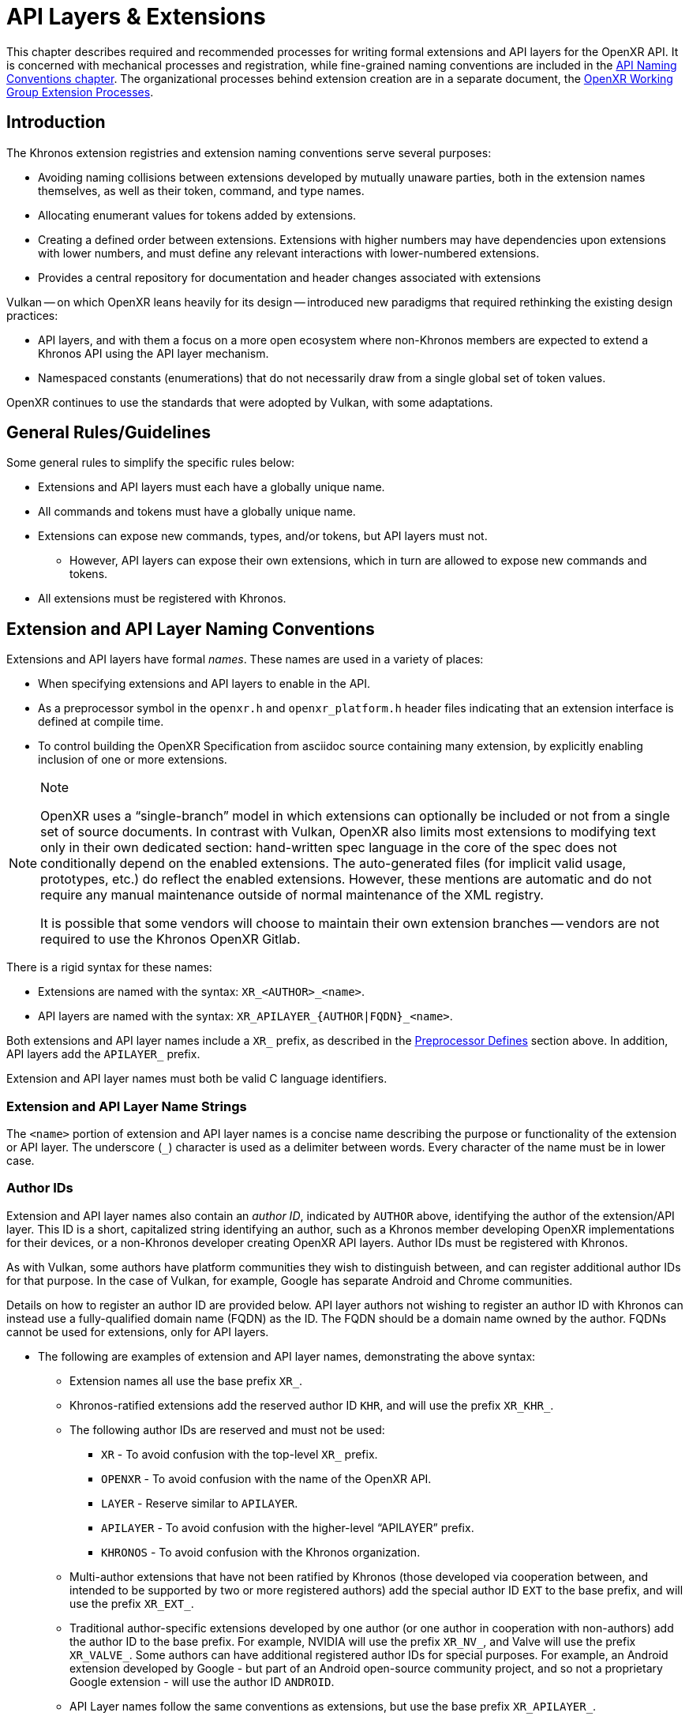 // Copyright (c) 2015-2022, The Khronos Group Inc.
//
// SPDX-License-Identifier: CC-BY-4.0

[[extensions]]
= API Layers & Extensions

This chapter describes required and recommended processes for writing formal
extensions and API layers for the OpenXR API.
It is concerned with mechanical processes and registration, while
fine-grained naming conventions are included in the <<naming,API Naming
Conventions chapter>>.
The organizational processes behind extension creation are in a separate
document, the
https://www.khronos.org/registry/OpenXR/specs/1.0/extprocess.html[OpenXR
Working Group Extension Processes].

== Introduction

The Khronos extension registries and extension naming conventions serve
several purposes:

* Avoiding naming collisions between extensions developed by mutually
  unaware parties, both in the extension names themselves, as well as their
  token, command, and type names.
* Allocating enumerant values for tokens added by extensions.
* Creating a defined order between extensions.
  Extensions with higher numbers may have dependencies upon extensions with
  lower numbers, and must define any relevant interactions with
  lower-numbered extensions.
* Provides a central repository for documentation and header changes
  associated with extensions

Vulkan -- on which OpenXR leans heavily for its design -- introduced new
paradigms that required rethinking the existing design practices:

* API layers, and with them a focus on a more open ecosystem where
  non-Khronos members are expected to extend a Khronos API using the API
  layer mechanism.
* Namespaced constants (enumerations) that do not necessarily draw from a
  single global set of token values.

OpenXR continues to use the standards that were adopted by Vulkan, with some
adaptations.

== General Rules/Guidelines

Some general rules to simplify the specific rules below:

* Extensions and API layers must each have a globally unique name.
* All commands and tokens must have a globally unique name.
* Extensions can expose new commands, types, and/or tokens, but API layers
  must not.
** However, API layers can expose their own extensions, which in turn are
   allowed to expose new commands and tokens.
* All extensions must be registered with Khronos.

[[extensions-naming-conventions]]
== Extension and API Layer Naming Conventions

Extensions and API layers have formal _names_.
These names are used in a variety of places:

* When specifying extensions and API layers to enable in the API.
* As a preprocessor symbol in the `openxr.h` and `openxr_platform.h` header
  files indicating that an extension interface is defined at compile time.
* To control building the OpenXR Specification from asciidoc source
  containing many extension, by explicitly enabling inclusion of one or more
  extensions.

[NOTE]
.Note
====
OpenXR uses a "`single-branch`" model in which extensions can optionally be
included or not from a single set of source documents.
In contrast with Vulkan, OpenXR also limits most extensions to modifying
text only in their own dedicated section: hand-written spec language in the
core of the spec does not conditionally depend on the enabled extensions.
The auto-generated files (for implicit valid usage, prototypes, etc.) do
reflect the enabled extensions.
However, these mentions are automatic and do not require any manual
maintenance outside of normal maintenance of the XML registry.

It is possible that some vendors will choose to maintain their own extension
branches -- vendors are not required to use the Khronos OpenXR Gitlab.
====

There is a rigid syntax for these names:

* Extensions are named with the syntax: `XR_<AUTHOR>_<name>`.
* API layers are named with the syntax: `XR_APILAYER_{AUTHOR|FQDN}_<name>`.

Both extensions and API layer names include a `XR_` prefix, as described in
the <<naming-preprocessor,Preprocessor Defines>> section above.
In addition, API layers add the `APILAYER_` prefix.

Extension and API layer names must both be valid C language identifiers.

[[extensions-naming-conventions-name-strings]]
=== Extension and API Layer Name Strings

The `<name>` portion of extension and API layer names is a concise name
describing the purpose or functionality of the extension or API layer.
The underscore (`_`) character is used as a delimiter between words.
Every character of the name must be in lower case.


=== Author IDs

Extension and API layer names also contain an _author ID_, indicated by
`AUTHOR` above, identifying the author of the extension/API layer.
This ID is a short, capitalized string identifying an author, such as a
Khronos member developing OpenXR implementations for their devices, or a
non-Khronos developer creating OpenXR API layers.
Author IDs must be registered with Khronos.

As with Vulkan, some authors have platform communities they wish to
distinguish between, and can register additional author IDs for that
purpose.
In the case of Vulkan, for example, Google has separate Android and Chrome
communities.

Details on how to register an author ID are provided below.
API layer authors not wishing to register an author ID with Khronos can
instead use a fully-qualified domain name (FQDN) as the ID.
The FQDN should be a domain name owned by the author.
FQDNs cannot be used for extensions, only for API layers.

* The following are examples of extension and API layer names, demonstrating
  the above syntax:
** Extension names all use the base prefix `XR_`.
** Khronos-ratified extensions add the reserved author ID `KHR`, and will
   use the prefix `XR_KHR_`.
** The following author IDs are reserved and must not be used:
*** `XR` - To avoid confusion with the top-level `XR_` prefix.
*** `OPENXR` - To avoid confusion with the name of the OpenXR API.
*** `LAYER` - Reserve similar to `APILAYER`.
*** `APILAYER` - To avoid confusion with the higher-level "`APILAYER`"
    prefix.
*** `KHRONOS` - To avoid confusion with the Khronos organization.
** Multi-author extensions that have not been ratified by Khronos (those
   developed via cooperation between, and intended to be supported by two or
   more registered authors) add the special author ID `EXT` to the base
   prefix, and will use the prefix `XR_EXT_`.
** Traditional author-specific extensions developed by one author (or one
   author in cooperation with non-authors) add the author ID to the base
   prefix.
   For example, NVIDIA will use the prefix `XR_NV_`, and Valve will use the
   prefix `XR_VALVE_`.
   Some authors can have additional registered author IDs for special
   purposes.
   For example, an Android extension developed by Google - but part of an
   Android open-source community project, and so not a proprietary Google
   extension - will use the author ID `ANDROID`.
** API Layer names follow the same conventions as extensions, but use the
   base prefix `XR_APILAYER_`.
** Because API layers need not be registered with Khronos, an alternative
   mechanism is needed to allow creating unique API layer names without
   registering an author ID.
   API layer authors that prefer not to register an author ID can instead
   use a fully-qualified domain name (FQDN) in reverse-order as an author
   ID, replacing `.` (period) with `_` (underscore) characters.
   The restriction that API layer names must be valid C identifiers means
   that some FQDNs cannot be used as part of API layer names.

[source,listing]
.Example
----
// Khronos extension name
XR_KHR_opengl_enable

// Multivendor extension name
XR_EXT_debug_utils

// Vendor API layer name using author ID LUNARG
XR_APILAYER_LUNARG_api_dump

// API layer name using the FQDN www.3dxcl.invalid instead of an author ID
XR_APILAYER_invalid_3dxcl_www_ourlayer
----

[NOTE]
.Note
====
To avoid linking to a nonexistent domain, the reserved TLD `.invalid` is
used in the example above.
====

[[extensions-naming]]
== Extension Function, Type, and Token Naming Conventions

Extensions may add new functions, types, and tokens, or collectively
"`objects`", to the OpenXR API.
These objects are given globally unique names by appending the author ID
defined above for the extension name as described in the
<<naming-extension-identifiers, Extension Identifier Naming Conventions>>
section above.

[[extensions-api-registry]]
== The OpenXR Registry

The canonical definition of the OpenXR APIs is kept in an XML file known as
the *OpenXR registry*.
The registry is kept in `specification/registry/xr.xml` of the
<<openxr-docs,KhronosGroup/OpenXR-Docs>> project.

The registry contains reserved author IDs, core and extension interface
definitions, definitions of individual commands and structures, and other
information which must be agreed on by all implementations.
The registry is used to maintain a single, consistent global namespace for
the registered entities, to generate the Khronos-supplied `openxr.h` and
related headers, and to create a variety of related documentation used in
generating the API specification and reference pages.
In addition, the broader OpenXR community also consumes this XML registry to
create tools, bindings, and other OpenXR-related software.

[[extensions-author-ID]]
== Registering an Author ID with Khronos

Previous to Vulkan, Khronos APIs could only officially be modified by
Khronos members.
In an effort to build a more flexible platform, OpenXR allows non-Khronos
developers to extend and modify the API via API layers and extensions in the
same manner as Khronos members.
However, extensions must still be registered with Khronos.
A mechanism for non-members to register API layers and extensions is
provided.

Extension authors will be able to create an account on GitHub and register
an author ID with Khronos through the
<<openxr-docs,KhronosGroup/OpenXR-Docs>> project.
The author ID must be used for any extensions that author registers.
The same mechanism will be used to request registration of extensions or API
layers with Khronos, as described below.

To reserve an author ID, propose a merge request against
<<extensions-api-registry,`xr.xml`>>.
The merge must add a `<tag>` XML tag and fill in the `name`, `author` and
+contact+ attributes with the requested author ID, the author's formal name
(e.g. company or project name), and contact email address, respectively.
The author ID will only be reserved once this merge request is accepted.

Please do not try to reserve author IDs which clearly belong to another
existing company or software project which may wish to develop OpenXR
extensions or API layers in the future, as a matter of courtesy and respect.
Khronos may decline to register author IDs that are not requested in good
faith.

[[extensions-vendor-id]]
== Registering a Vendor ID with Khronos

OpenXR implementers must report a valid vendor ID for their implementation
when queried by fname:xrGetSystemProperties, as described in the
<<openxr-spec,OpenXR API Specification>>.
If there is no valid PCI vendor ID defined for the physical device,
implementations must obtain a Khronos vendor ID.

Khronos vendor IDs are reserved in a similar fashion to
<<extensions-author-ID,author IDs>>.
While vendor IDs are not directly related to API extensions, the reservation
process is very similar and so is described in this section.

To reserve an Khronos vendor ID, you must first have a Khronos author ID.
Propose a merge request against <<extensions-api-registry,`xr.xml`>>.

The merge must add a `<vendorid>` tag and fill in the `name` and `id`
attributes.
The `name` attribute must be set to the author ID.
The `id` attribute must be the first sequentially available ID in the list
of `<vendorid>` tags.
The vendor ID will be reserved only once this merge request has been
accepted.

Please do not try to reserve vendor IDs unless you are making a good faith
effort to develop an OpenXR implementation and require one for that purpose.

== Registering Extensions

Extensions must be registered with Khronos.
Registration means:

* Receiving an extension number.
* Adding the extension name to the list in `xr.xml` and appearing on the
  Khronos registry website, which will link to associated documentation
  hosted on Khronos.
* For extensions which add to the OpenXR API, including definitions of those
  additions to `xr.xml`.

Registration for Khronos members is handled by filing a merge request in the
internal gitlab repository against the branch containing the core
specification against which the extension will be written.
The merge must modify `xr.xml` to define extension names, API interfaces,
and related information.
Registration is not complete until the registry maintainer (the
specification editor) has validated and accepted the merge.

Non-Khronos members who want to create extensions must register with Khronos
by creating a GitHub account, and registering their author ID and/or FQDNs
to that account.
They can then submit new extension registration requests by proposing merges
to `xr.xml`.
On acceptance of the merge, the extension will be registered, though its
specification need not be checked into the Khronos GitHub repository at that
point.

The registration process can be split into several steps to accommodate
extension number assignment prior to extension publication:

* Acquire an extension number.
  This is done by proposing a merge request against `xr.xml` similarly to
  how <<extensions-author-ID,author IDs are reserved>>.
  The merge should add a new `<extension>` tag at the end of the file with
  attributes specifying the proposed extension `name`, the next unused
  sequential extension `number`, the `author` and `contact` information (if
  different than that already specified for the author ID used in the
  extension name), and finally, specifying `supported="disabled"`.
  The extension number will be reserved only once this merge request is
  accepted.
  See the <<mr-reserve-extension-number,example>> below.
* Develop and test the extension using the registered extension number.
* Publish the extension to Khronos using the previously registered extension
  number, by submitting merge requests defining the changes specific to the
  extension.
  Changes to both the specification source, and to `xr.xml` will be needed.
** Extension changes to the specification source must be limited to the
   added specification section as described in the
   <<extensions-documenting,Documenting Extensions>> section.
** Changes to `xr.xml` must define the extension interfaces in the
   `<extension>` block, and must also change the `supported` attribute value
   of the `<extension>` to `supported="openxr"`.
** When publishing an extension, mark it as enabled by proposing a merge
   request changing the `supported` attribute value of the `<extension>` to
   `supported="openxr"`.
   Once the merge is accepted and the corresponding updated header with the
   new extension interface is committed to the intended release branch,
   publication is complete.
** Publishing on the <<openxr-docs,Khronos public GitHub repository>> is
   preferred whenever possible.
   Khronos members may instead create branches on Khronos' internal gitlab
   server, but those branches will eventually be mirrored to GitHub upon
   publication.
** Once the merge request defining an extension has been accepted into the
   intended release branch, publication is complete - although it may not be
   visible on GitHub until the next regular core Specification update is
   pushed out.

[[mr-reserve-extension-number]]
[example]
.Merge Request Reserving an Extension Number
====
The following is an example of what the contents of the change inside an MR
requesting an extension number reservation should look like:

[source,diff]
----
      <extension name="XR_KHR_android_create_instance" number="9" type="instance"
                 supported="openxr">
          <require>
              <enum value="1" name="XR_KHR_android_create_instance_SPEC_VERSION"/>
              <enum value="&quot;XR_KHR_android_create_instance&quot;"
                    name="XR_KHR_ANDROID_CREATE_INSTANCE_EXTENSION_NAME"/>
              <enum offset="0"  extends="XrStructureType"
                    name="XR_TYPE_INSTANCE_CREATE_INFO_ANDROID_KHR"/>
              <type name="XrInstanceCreateInfoAndroidKHR"/>
          </require>
      </extension>
+     <extension name="XR_KHR_extension_10" number="10"
+                contact="Ryan Pavlik @rpavlik" supported="disabled">
+        <require>
+           <enum value="1" name="XR_KHR_extension_10_SPEC_VERSION"/>
+           <enum value="&quot;XR_KHR_extension_10&quot;"
+                 name="XR_KHR_EXTENSION_10_EXTENSION_NAME"/>
+        </require>
+     </extension>
</extensions>
----

**NOTE:** Spacing has been changed to make it more readable in this
document.
When making your change, please follow the layout spacing in the actual
`xr.xml` document.

In the above example, the lines marked with '+' are the lines added by the
change.
Notice how the pending extension is now the last extension in the file and
`supported` is set to "disabled".
The later change ensures the extension isn't used by any of the tools which
use the `xr.xml` as a source.

====

[[extensions-documenting]]
== Documenting Extensions

Extensions are documented as added chapters to the OpenXR specification.
Changes specific to an extension are protected by asciidoc conditionals.
The changes are only visible in generated documentation when the
Specification is built with an asciidoc attribute of that name defined.
However, specifications generated from this branch will only include the
extension when the Makefile is invoked appropriately.

Generally, extensions do not add conditional text to the core of the
specification, although the generated files included in the core of the
specification automatically reflect the extensions enabled at build time.

=== Extension Documentation Names/Locations

All extension specification documentation can be found under the
`specification/sources/chapters/extensions` folder and should end with the
asciidoc extension (`.adoc`) The extension documentation should be named
based on the lower-case extension name, and without the `XR_` prefix.
For example, the specification documentation for the `XR_KHR_opengl_enable`
extension is called `khr_opengl_enable.adoc`.

Extensions are grouped in individual sub-folders based on the lower-case
author ID.
For example, Khronos ('KHR') extensions are grouped under the sub-folder
`khr`.
Therefore, the asciidoc files for the `XR_KHR_opengl_enable` extension can
be found in the `specification/sources/chapters/extensions/khr/` folder.
Likewise, if Valve Software were to create an extension called
`XR_VALVE_new_extension`, the documentation for that extension should be
placed in the 'valve' sub-folder under
`specification/sources/chapters/extensions/`.


=== Extension Documentation Conditions

If the extension asciidoc file for an extension is named correctly, and
placed in the correct folder, then the specification scripts will
automatically find that file when generating the requested version(s) of the
specification.
However, the extension file is not included in the specification unless the
following criteria have been met:

* The extension sections have been properly added to the registry (xr.xml)
  file.
* The extension has been enabled in the registry file by setting the
  `supported` field to a value of "openxr"
* The specification is built with the extension enabled
** NOTE: You may use the `specification/makeAllExts` shell script to build
   the specification with all extensions enabled.

Once these criteria have been met, the extension file will be included in
the specification build.


=== Specification and Extension Documentation Requirements

To create an extension, use an existing extension (such as
`XR_KHR_opengl_enable`) as an example, making sure to keep the following in
mind:

* In the preamble to the appendix, start with an asciidoc include of the
  automatically generated metadata information.
** This information includes the extension name string, type, number,
   revision, and contact information from xr.xml.
* Following the `include`, add as many of the following sections as are
  meaningful:
** Last Modified Date
** IP Status - Such as No known IP claims.
** Interactions and External Dependencies
*** May include requirements or interactions with optional OpenXR features
    and interactions (other than strictly requiring) with other OpenXR
    extensions.
*** Dependencies on OpenXR versions and extensions are automatically
    populated from the data in the registry XML.
** Contributors - Names and corporate affiliations of people who have made
   significant direct contributions to this extension.
* Extensions usually make significant additions and changes to the OpenXR
  specification.
  However, these sections are **kept in the extension appendix** and not
  directly integrated into the spec.
  This is to keep the core specification text clean of any extensions.
* In every other place where the extension alters the behavior of the core
  Specification, clearly indicate the section in the extension appendix that
  is modified and in what way.
  Since the changes are not made to the specification language directly,
  care must be taken to make it abundantly clear what new behavior occurs
  when the extension is enabled versus when it is not.
* If two extensions interact, the asciidoc conditionals must be carefully
  structured so as to properly document the interactions if the
  specification is built with both extensions.
  Asciidoc conditionals allow "and" and "or" constructs (see:
  http://asciidoctor.org/docs/user-manual/#conditional-preprocessor-directives
  and
  http://asciidoctor.org/docs/user-manual/#checking-multiple-attributes-ifdef-and-ifndef-only).
+
--
[source,asciidoc]
.Example Markup
----
\ifdef::XR_KHR_foo[]
... discussion of XR_KHR_foo ...
\ifdef::XR_KHR_fum[]
... discussion of interactions between XR_KHR_foo and XR_KHR_fum ...
\endif::XR_KHR_fum[]
\endif::XR_KHR_foo[]

\ifdef::XR_KHR_fum[]
... discussion of XR_KHR_fum ...
\endif::XR_KHR_fum[]
----
--
* In cases where a new extension (A) modifies both core and an existing
  extension (B), if the new extension (A) becomes part of the core at a
  future release (i.e. is no longer an extension), the portion of the new
  extension that modified the existing extension (B) effectively becomes
  part of that existing extension.
  Thus, at the new core release, enabling the pre-existing extension (B)
  also enables the functionality that was previously enabled by enabling the
  previously-new extension (A).
* For vendor extensions, changes made to existing core Specification source
  files and to `xr.xml` all fall under the Contributor License Agreement.
  Vendors may: mark their own copyright on files added, and must: ensure
  that a copyright statement and SPDX license identifier tag indicating
  CC-BY-4.0 terms are present.
* In most cases, there will be one new file added to the specification:
  `extensions/__vendor__/__extension_name__.adoc`.
  If you need more than one new file in the `extensions/` directory, create
  a subdirectory named with the extension name and place the new files
  there.

=== Extension Lifecycle

Extensions have a very well-defined lifecycle.

Extensions start out as being "in development".
While in development, extensions can change greatly and are considered more
of a prototype and not intended for final use.
Once extension authors believe they are finished, the extension is approved
by the Khronos working group and becomes one of an "active" extension.
As OpenXR grows, new versions of the API will be released.

At this point, extensions can stay "active" for a while, but eventually each
extension will eventually go down one of 3 paths:

 1. An extension can be "promoted" into the core API
 2. An extension can be replaced (or "deprecated") by a newer extension
 3. An extension can be "retired" and have all support removed

==== Extension Promotion

When the OpenXR Working Group decides to release a new version of the OpenXR
API, they typically will meet and decide to pull in a set of "active"
extensions into the core API.
This process of pulling in extensions into the core API is called
`promotion`.
Extensions that are part of this process become "promoted" extensions.

An example of this behavior is the recent release of Vulkan 1.1.
Vulkan 1.1 was created by pulling in many of the "active" Vulkan extensions
that were originally added to extend Vulkan 1.0.

Once an extension has been promoted, the original extension commands and
types still exist and may: still be used, especially when used with an older
version of the API.
However, if applications use the newer version of the API into which the
extension was promoted, the application should: switch to using the new core
commands and types.

Extension promotion is indicated in the OpenXR registry by adding the
"promotedto" tag to the extension definition header.
The value of the "promotedto" field should indicate what it was promoted
into.
For example, if the extension was promoted into OpenXR as part of OpenXR
1.1, the value should read `promotedto="XR_VERSION_1_1"`.

For example:

```
<extension name="XR_KHR_loader_init" number="89" type="instance" supported="openxr" promotedto="XR_VERSION_1_1">
   <require>
      ....
   </require>
</extension>
```

==== Extension Deprecation

Extensions are often developed because an author believes that the provided
functionality is the best way to perform some action or expose a new
feature.
However, due to the flexible nature of the API, someone may develop a better
way to expose the feature.
When this happens, the group may want to flag the original functionality in
some way that indicates it is no longer the best way to access the feature.
The way OpenXR does this is by labeling the extension as "deprecated".
"Deprecated" extensions are still exposed by at least some of the available
runtimes, but may disappear at some point in the future.
Because of this, runtimes may emit a warning indicating the application
should: be modified to use the newer behavior.

Extension deprecation is indicated in the OpenXR registry by adding the
"deprecatedby" tag to the extension definition header.
The value of the "deprecatedby" field should indicate which
extension/feature should now be used.
For example, if the `XR_KHR_metal_enable` extension was replaced by the
`XR_KHR_metal_enable2` extension, the value should read
`deprecatedby="XR_KHR_metal_enable2"`.

For example:

```
<extension name="XR_KHR_metal_enable" number="30" type="instance" protect="XR_USE_GRAPHICS_API_METAL" supported="openxr" deprecatedby="XR_KHR_metal_enable2">
   <require>
      ....
   </require>
</extension>
```

To make it clear which extensions are "active" and which are "deprecated",
all "deprecated" extensions are listed in a separate extension list in the
main specification.
If no "deprecated" extensions exist, then only one extension list is ever
created.

==== Extension Retirement

Sometimes, extension functionality because useless.
This could be because hardware or software has changed in some way since the
extension was originally created that now makes the intended behavior
undesirable.
In this case, extension support will disappear from all runtimes and most
applications.
If this occurs, then when the OpenXR Working Group develops a new major
version of the OpenXR API, they may: choose to "retire" an extension and
remove it from that version of the specification.
From that point forward, the extension is considered "retired" and must: not
be used.


== Assigning Extension Token Values

Extensions can define their own enumeration types and assign any values to
their enumerants that they like.
Each enumeration has a private namespace, so collisions are not a problem.
However, when extending existing enumeration objects with new values, care
must be taken to preserve global uniqueness of values.
Enumerations which define new bits in a bitmask are treated specially as
described in <<extensions-reserving-bitmask-values,Reserving Bitmask
Values>> below.

Each extension is assigned a range of values that can be used to create
globally-unique enum values.
Most values will be negative numbers, but positive numbers are also
reserved.
The ability to create both positive and negative extension values is
necessary to enable extending enumerations such as etext:XrResult that
assign special meaning to negative and positive values.
Therefore, 1000 positive and 1000 negative values are reserved for each
extension.
Extensions must not define enum values outside their reserved range without
explicit permission from the owner of those values (e.g. from the author of
another extension whose range is infringed on, or from the Khronos Registrar
if the values do not belong to any extension's range).

[NOTE]
.Note
====
Typically, extensions use a unique offset for each enumeration constant they
add, yielding 1000 distinct token values per extension.
Since each enumeration object has its own namespace, if an extension needs
to add many enumeration constant values, it can reuse offsets on a per-type
basis.
====

The information needed to add new values to the XML are as follows:

* The **extension name** (e.g. `XR_KHR_opengl_enable`) that is adding the
  new enumeration constant.
* The existing enumeration **type** being extended (e.g.
  stext:XrStructureType).
* The name of the new enumeration **token** being added (e.g.
  etext:XR_TYPE_INSTANCE_CREATE_INFO).
* The **offset**, which is an integer between 0 and 999 relative to the base
  being used for the extension.
* The **direction** may be specified to indicate a negative value
  (`dir="-"`) when needed for negative etext:VkResult values indicating
  errors, like etext:VK_ERROR_SURFACE_LOST_KHR.
  The default direction is positive, if not specified.

Implicit is the registered number of an extension, which is used to create a
range of unused values offset against a global extension base value.
Individual enumerant values are calculated as offsets in that range.
Values are calculated as follows:

* [eq]#_base_value_ = 1000000000#
* [eq]#_range_size_ = 1000#
* [eq]#enum_offset(_extension_number_, _offset_) = _base_value_ {plus}
  (_extension_number_ - 1) {times} _range_size_ + _offset_#
* Positive values: [eq]#enum_offset(_extension_number_, _offset_})#
* Negative values: [eq]#enum_offset(_extension_number_, _offset_})#

The exact syntax for specifying extension enumerant values is defined in the
`readme.pdf` specifying the format of `xr.xml`, and extension authors can
also refer to existing extensions for examples.

If an extension becomes part of core, the enumerant values should remain the
same as they were in the original extension, in order to maintain binary
compatibility with existing software.


[[extensions-reserving-bitmask-values]]
=== Reserving Bitmask Values

Enumerants which define bitmask values are a special case, since there are
only a small number of unused bits available for extensions.
For core OpenXR API and KHR extension bitmask types, reservations must be
approved by a vote of the OpenXR Working Group.
For EXT and vendor extension bitmask types, reservations must be approved by
the listed contact of the extension.
Bits are not reserved, and must not be used in a published implementation or
specification until the reservation is merged into
<<extensions-api-registry,+xr.xml+>> by the registry maintainer.
In general, this is not done in any future extensions: create a chained
structure with an entirely new bitmask field instead.
See also
https://www.khronos.org/registry/OpenXR/specs/1.0/extprocess.html#bitmasks[the
Extension Process discussion of this].


== Required Extension Tokens

In addition to any tokens specific to the functionality of an extension, all
extensions must define two additional tokens.

* `XR_extname_SPEC_VERSION` is an integer constant which is the revision of
  the extension named `XR_extname` (where `extname` is the capitalization of
  the actual extension name) in `openxr.h` or `openxr_platform.h` (the
  latter is used if a `protect` attribute is specified for the extension).
  This value begins at 1 with the initial version of an extension
  specification, and is incremented when changes are made.
  Note that the revision of an extension defined in `openxr.h` and the
  revision supported by the OpenXR implementation (the pname:specVersion
  field of the slink:XrExtensionProperties structure corresponding to the
  extension and returned by one of the
  <<extended-functionality-extensions,extension queries>>) may differ.
  The revision value indicates a patch version of the extension
  specification, and differences in this version number maintain full
  compatibility, as defined in the
  link:html/xrspec.html#fundamentals-versionnum[API Version Numbers and
  Semantics] section of the <<openxr-spec,OpenXR API Specification>>.

[NOTE]
.Note
====
Any changes requiring the addition or removal of a type or command should be
done by creating a new extension.
The resulting extension should take care to include the appropriate
dependency information on the original extension.
====

* `XR_EXTNAME_EXTENSION_NAME` is a string constant which is the name of the
  extension (where `EXTNAME` is all upper-case)

For example, for the extension `XR_KHR_opengl_enable`, at the time of
writing the following definitions were in effect:

[source,c]
----
#define XR_KHR_opengl_enable_SPEC_VERSION 8
#define XR_KHR_OPENGL_ENABLE_EXTENSION_NAME "XR_KHR_opengl_enable"
----


== Extension Handles, Objects, Enums, and Typedefs

Expanding on previous discussion, extensions can add values to existing
enums; and can add their own commands, enums, typedefs, etc.
This is done by adding to <<extensions-api-registry,+xr.xml+>>.
All such additions will be included in the `openxr.h` or `openxr_platform.h`
headers supplied by Khronos.

If the extension adds a new handle to OpenXR, a corresponding value must be
added to ename:XrObjectType in order to allow components to identify and
track objects of the new type.

The new enumeration value must conform to the naming defined in the
<<extension-enumerant-names,Extension Enumerant Names>> section.
In this case, the type's etext:Xr prefix is replaced with the enum prefix
etext:XR_OBJECT_TYPE_, and the rest of the handle name is converted as
described in that section.

[source,asciidoc]
.Conversion of Handle to XrObjectType Examples:
----
 XrInstance               -> XR_OBJECT_TYPE_INSTANCE
 XrDebugUtilsMessengerEXT -> XR_OBJECT_TYPE_DEBUG_UTILS_MESSENGER_EXT
----

[NOTE]
.Note
====
Application developers are encouraged to be careful when using `switch`
statements with OpenXR API enums.
This is because extensions can add new values to existing enums.
The use of a `default:` statement, within a `switch`, may avoid future
compilation issues.
====

[[extension-function_prototypes]]
== Extension Function Prototypes

Function pointer declarations and function prototypes for all core OpenXR
API commands are included the `openxr.h` header file.
These come from the official XML specification of the OpenXR API hosted by
Khronos.

Function pointer declarations are also included in the `openxr.h` and
`openxr_platform.h` file for all commands defined by registered extensions.
**No** extension functions are part of the OpenXR ABI, and so by default, as
of OpenXR 1.0.15, extension function prototypes are not exposed in
`openxr.h` or `openxr_platform.h` unless a configuration define is enabled.

An extension can be considered platform specific, in which case its
interfaces appear in `openxr_platform.h` and are protected by `#ifdefs`.


== Accessing Extension Functions from Programs

flink:xrGetInstanceProcAddr can be used in order to obtain function pointer
addresses for core and extension commands (per the description in the
"`Command Function Pointers`" section of the <<openxr-spec,OpenXR API
Specification>>).
Different OpenXR API loaders can choose to statically export functions for
some or all of the core OpenXR API commands, and can statically export
functions for some or all extension commands.
If a loader statically exports a function, an application can link against
that function without needing to call one of the ftext:xrGetInstanceProcAddr
commands.

[NOTE]
.Note
====
The official OpenXR API loader for Android, Linux, and Windows exports
functions for all core OpenXR API functions, and no extension functions.
====


[[extensions-interactions]]
== Extension Interactions

Extensions can: modify existing commands in one or more of the following
ways:


=== Extending Command Structures

Extensions modifying the behavior of existing commands should provide
additional parameters by using the pname:next field of an existing
structure, pointing to a new structure defined by the extension, as
described in the "`Valid Usage`" section of the <<openxr-spec,OpenXR API
Specification>>.
Extension structures defined by multiple extensions affecting the same
structure can be chained together in this fashion.
Any structure which can be chained in this fashion must begin with the
following two members:

["source","c++",title=""]
----
XrStructureType        type;
const void*            next;
----

If the structure is an output parameter, the pname:next pointer should be
non-`const`.

It is in principle possible for extensions to provide additional parameters
through alternate means, such as passing a handle parameter to a structure
with a pname:type defined by the extension, but this approach is discouraged
and should not be used.

When chaining multiple extensions to a structure, the implementation will
process the chain starting with the base parameter and proceeding through
each successive chained structure in turn.
Extensions should be defined to accept any order of chaining, and must
define their interactions with other extensions such that the results are
deterministic.
If an extension needs a specific ordering of its extension structure with
respect to other extensions in a chain to provide deterministic results, it
must define the required ordering and expected behavior as part of its
specification.

Validation of such extended structure chains is automatically generated from
the registry, as described in the description of attr:structextends in
link:https://www.khronos.org/registry/vulkan/specs/1.2/registry.html[the
registry schema document for Vulkan].

Take the following XML structure example:

```
<type category="struct" name="XrNewStructKHR" structextends="XrSessionCreateInfo">
   ...
</type>
```

In this case, the above block is indicating that the structure
`XrNewStructKHR` is valid for use in the pname:next chain of the
slink:XrSessionCreateInfo structure.


=== Extending Command Returns

Sometimes, extensions may: add additional return values to an existing
OpenXR command.
This is done by adding a special tag in the new extension's section of the
OpenXR registry file (xr.xml) in the following fashion:

```
<extend type="command" name="[command_name]" successcodes="[success_return_list]" errorcodes="[error_return_list]"/>
```

Where:

* `[command_name]` is the name of the command you are extending
** e.g. flink:xrCreateInstance, flink:xrDestroyInstance, etc.
* `successcodes="[success_return_list]"` is optional and will extend the
  command's existing `successcodes` values with the provided comma-delimited
  `[success_return_list]` values, but only when this extension is enabled as
  part of the specification build process.
** e.g. `successcodes="XR_SWAPCHAIN_IN_USE`
* `errorcodes="[error_return_list]"` is optional and will extend the
  command's existing `errorcodes` values with the provided comma-delimited
  `[error_return_list]` values, but only when this extension is enabled as
  part of the specification build process.
** e.g. `errorcodes="XR_ERROR_ANDROID_THREAD_SETTINGS_FAILURE_KHR`
